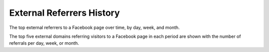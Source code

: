 External Referrers History
==========================

The top external referrers to a Facebook page over time, by day, week, and
month.

The top five external domains referring visitors to a Facebook page in each
period are shown with the number of referrals per day, week, or month.
